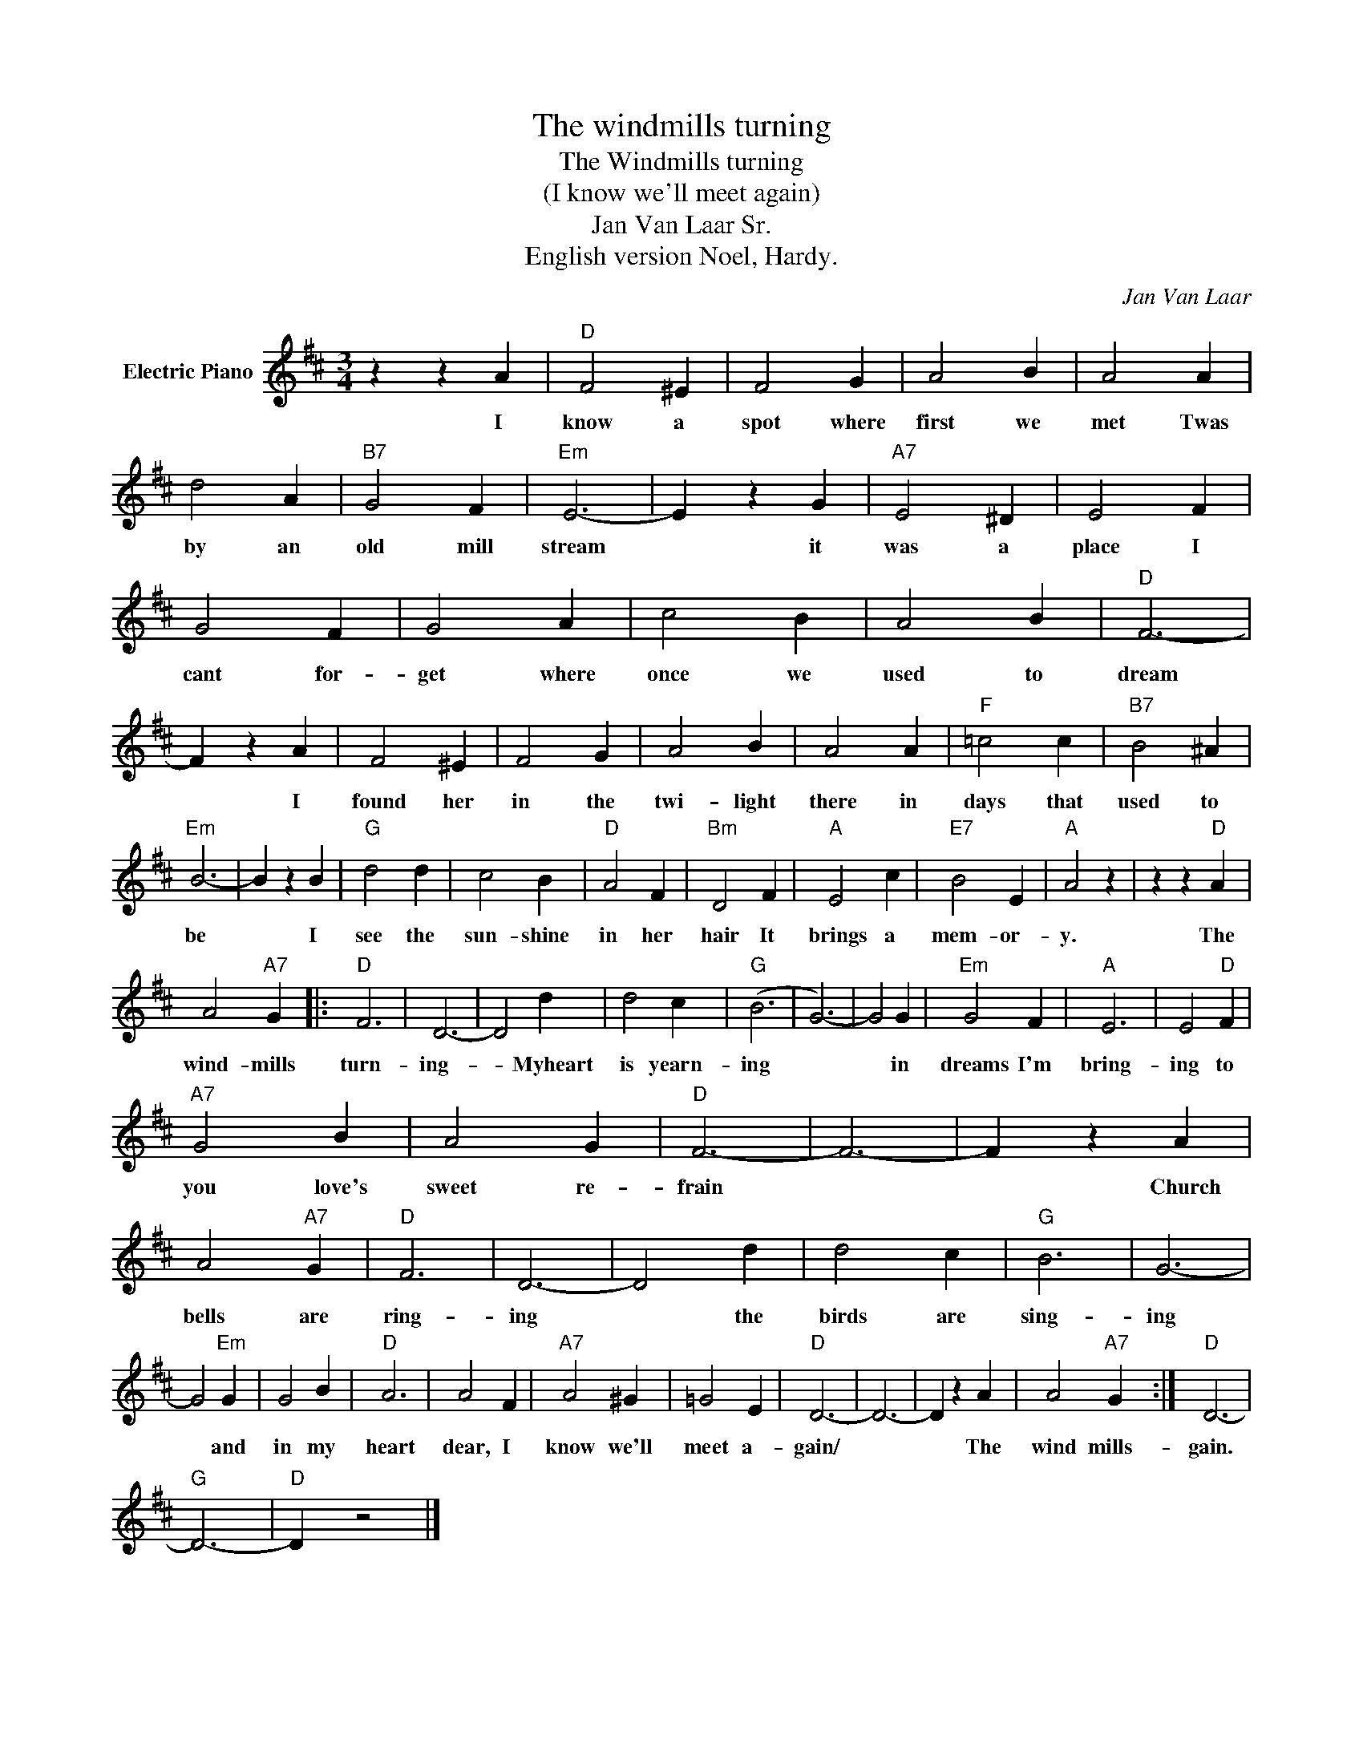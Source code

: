 X:1
T:The windmills turning
T:The Windmills turning
T:(I know we'll meet again)
T:Jan Van Laar Sr.
T:English version Noel, Hardy.
C:Jan Van Laar
Z:All Rights Reserved
L:1/4
M:3/4
K:D
V:1 treble nm="Electric Piano"
%%MIDI program 4
V:1
 z z A |"D" F2 ^E | F2 G | A2 B | A2 A | d2 A |"B7" G2 F |"Em" E3- | E z G |"A7" E2 ^D | E2 F | %11
w: I|know a|spot where|first we|met Twas|by an|old mill|stream|* it|was a|place I|
 G2 F | G2 A | c2 B | A2 B |"D" F3- | F z A | F2 ^E | F2 G | A2 B | A2 A |"F" =c2 c |"B7" B2 ^A | %23
w: cant for-|get where|once we|used to|dream|* I|found her|in the|twi- light|there in|days that|used to|
"Em" B3- | B z B |"G" d2 d | c2 B |"D" A2 F |"Bm" D2 F |"A" E2 c |"E7" B2 E |"A" A2 z | z z"D" A | %33
w: be|* I|see the|sun- shine|in her|hair It|brings a|mem- or-|y.|The|
 A2"A7" G |:"D" F3 | D3- | D2 d | d2 c |"G" (B3 | G3-) | G2 G |"Em" G2 F |"A" E3 | E2"D" F | %44
w: wind- mills|turn-|ing-|* Myheart|is yearn-|ing||* in|dreams I'm|bring-|ing to|
"A7" G2 B | A2 G |"D" F3- | F3- | F z A | A2"A7" G |"D" F3 | D3- | D2 d | d2 c |"G" B3 | G3- | %56
w: you love's|sweet re-|frain||* Church|bells are|ring-|ing|* the|birds are|sing-|ing|
 G2"Em" G | G2 B |"D" A3 | A2 F |"A7" A2 ^G | =G2 E |"D" D3- | D3- | D z A | A2"A7" G :|"D" D3- | %67
w: * and|in my|heart|dear, I|know we'll|meet a-|gain/||* The|wind mills-|gain.|
"G" D3- |"D" D z2 |] %69
w: ||

